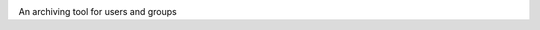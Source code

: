.. image:: https://travis-ci.org/suvarchal/gar.svg?branch=master
    :target: https://travis-ci.org/suvarchal/gar

.. image:: https://coveralls.io/repos/github/suvarchal/gar/badge.svg?branch=master
    :target: https://coveralls.io/github/suvarchal/gar?branch=master
An archiving tool for users and groups

